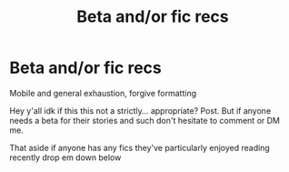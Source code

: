 #+TITLE: Beta and/or fic recs

* Beta and/or fic recs
:PROPERTIES:
:Author: MyGhostIsStillThere
:Score: 3
:DateUnix: 1621148927.0
:DateShort: 2021-May-16
:FlairText: Discussion
:END:
Mobile and general exhaustion, forgive formatting

Hey y'all idk if this this not a strictly... appropriate? Post. But if anyone needs a beta for their stories and such don't hesitate to comment or DM me.

That aside if anyone has any fics they've particularly enjoyed reading recently drop em down below

